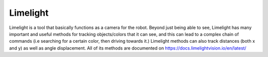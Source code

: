 Limelight
=========

Limelight is a tool that basically functions as a camera for the robot. Beyond just being able to see, Limelight has many important and useful methods for tracking objects/colors that it can see, and this can lead to a complex chain of commands (i.e searching for a certain color, then driving towards it.) Limelight methods can also track distances (both x and y) as well as angle displacement. All of its methods are documented on https://docs.limelightvision.io/en/latest/ 
